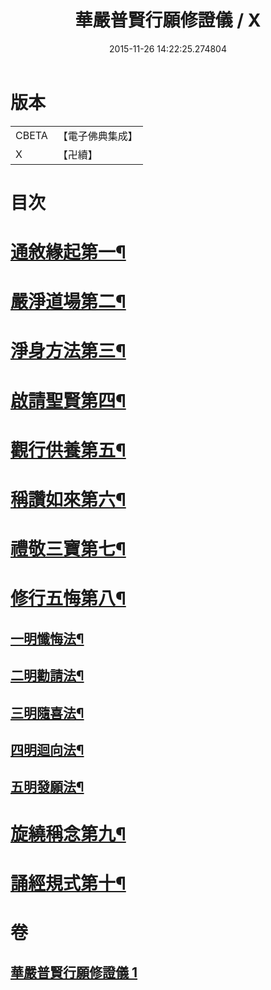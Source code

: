 #+TITLE: 華嚴普賢行願修證儀 / X
#+DATE: 2015-11-26 14:22:25.274804
* 版本
 |     CBETA|【電子佛典集成】|
 |         X|【卍續】    |

* 目次
* [[file:KR6e0153_001.txt::001-0369c9][通敘緣起第一¶]]
* [[file:KR6e0153_001.txt::0370a4][嚴淨道場第二¶]]
* [[file:KR6e0153_001.txt::0370a19][淨身方法第三¶]]
* [[file:KR6e0153_001.txt::0370b7][啟請聖賢第四¶]]
* [[file:KR6e0153_001.txt::0370c15][觀行供養第五¶]]
* [[file:KR6e0153_001.txt::0371a17][稱讚如來第六¶]]
* [[file:KR6e0153_001.txt::0371b7][禮敬三寶第七¶]]
* [[file:KR6e0153_001.txt::0371c24][修行五悔第八¶]]
** [[file:KR6e0153_001.txt::0372a6][一明懺悔法¶]]
** [[file:KR6e0153_001.txt::0372b17][二明勸請法¶]]
** [[file:KR6e0153_001.txt::0372c2][三明隨喜法¶]]
** [[file:KR6e0153_001.txt::0372c9][四明迴向法¶]]
** [[file:KR6e0153_001.txt::0372c16][五明發願法¶]]
* [[file:KR6e0153_001.txt::0372c23][旋繞稱念第九¶]]
* [[file:KR6e0153_001.txt::0373a16][誦經規式第十¶]]
* 卷
** [[file:KR6e0153_001.txt][華嚴普賢行願修證儀 1]]
